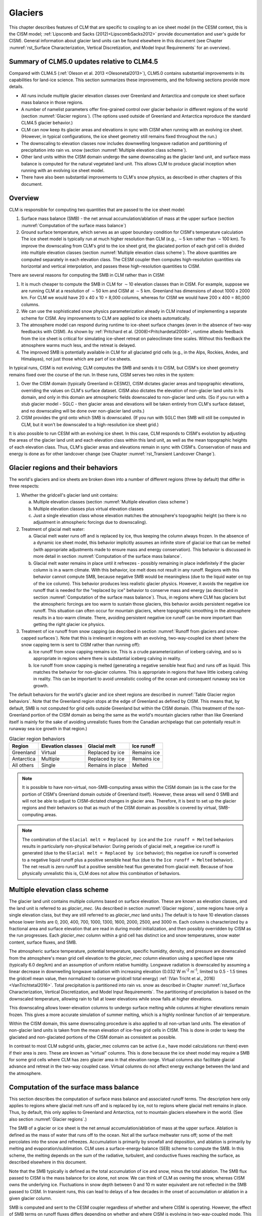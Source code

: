 .. _rst_Glaciers:

Glaciers
========

This chapter describes features of CLM that are specific to coupling to an ice sheet model (in the CESM context, this is the CISM model; :ref:`Lipscomb and Sacks (2012)<LipscombSacks2012>` provide documentation and user's guide for CISM). General information about glacier land units can be found elsewhere in this document (see Chapter :numref:`rst_Surface Characterization, Vertical Discretization, and Model Input Requirements` for an overview).

.. _Glaciers summary of CLM5.0 updates relative to CLM4.5:

Summary of CLM5.0 updates relative to CLM4.5
--------------------------------------------

Compared with CLM4.5 (:ref:`Oleson et al. 2013 <Olesonetal2013>`), CLM5.0 contains substantial improvements in its capabilities for land-ice science. This section summarizes these improvements, and the following sections provide more details.

- All runs include multiple glacier elevation classes over Greenland and Antarctica and compute ice sheet surface mass balance in those regions.

- A number of namelist parameters offer fine-grained control over glacier behavior in different regions of the world (section :numref:`Glacier regions`). (The options used outside of Greenland and Antarctica reproduce the standard CLM4.5 glacier behavior.)

- CLM can now keep its glacier areas and elevations in sync with CISM when running with an evolving ice sheet. (However, in typical configurations, the ice sheet geometry still remains fixed throughout the run.)

- The downscaling to elevation classes now includes downwelling longwave radiation and partitioning of precipitation into rain vs. snow (section :numref:`Multiple elevation class scheme`).

- Other land units within the CISM domain undergo the same downscaling as the glacier land unit, and surface mass balance is computed for the natural vegetated land unit. This allows CLM to produce glacial inception when running with an evolving ice sheet model.

- There have also been substantial improvements to CLM's snow physics, as described in other chapters of this document.

.. _Overview Glaciers:

Overview
--------

CLM is responsible for computing two quantities that are passed to the ice sheet model:

#. Surface mass balance (SMB) - the net annual accumulation/ablation of mass at the upper surface (section :numref:`Computation of the surface mass balance`)

#. Ground surface temperature, which serves as an upper boundary condition for CISM's temperature calculation The ice sheet model is typically run at much higher resolution than CLM (e.g., :math:`\sim`\ 5 km rather than :math:`\sim`\ 100 km). To improve the downscaling from CLM's grid to the ice sheet grid, the glaciated portion of each grid cell is divided into multiple elevation classes (section :numref:`Multiple elevation class scheme`). The above quantities are computed separately in each elevation class. The CESM coupler then computes high-resolution quantities via horizontal and vertical interpolation, and passes these high-resolution quantities to CISM.

There are several reasons for computing the SMB in CLM rather than in CISM:

#. It is much cheaper to compute the SMB in CLM for :math:`\sim`\ 10 elevation classes than in CISM. For example, suppose we are running CLM at a resolution of :math:`\sim`\ 50 km and CISM at :math:`\sim`\ 5 km. Greenland has dimensions of about 1000 x 2000 km. For CLM we would have 20 x 40 x 10 = 8,000 columns, whereas for CISM we would have 200 x 400 = 80,000 columns.

#. We can use the sophisticated snow physics parameterization already in CLM instead of implementing a separate scheme for CISM. Any improvements to CLM are applied to ice sheets automatically.

#. The atmosphere model can respond during runtime to ice-sheet surface changes (even in the absence of two-way feedbacks with CISM). As shown by :ref:`Pritchard et al. (2008)<Pritchardetal2008>`, runtime albedo feedback from the ice sheet is critical for simulating ice-sheet retreat on paleoclimate time scales. Without this feedback the atmosphere warms much less, and the retreat is delayed.

#. The improved SMB is potentially available in CLM for all glaciated grid cells (e.g., in the Alps, Rockies, Andes, and Himalayas), not just those which are part of ice sheets.

In typical runs, CISM is not evolving; CLM computes the SMB and sends it to CISM, but CISM's ice sheet geometry remains fixed over the course of the run. In these runs, CISM serves two roles in the system:

#. Over the CISM domain (typically Greenland in CESM2), CISM dictates glacier areas and topographic elevations, overriding the values on CLM's surface dataset. CISM also dictates the elevation of non-glacier land units in its domain, and only in this domain are atmospheric fields downscaled to non-glacier land units. (So if you run with a stub glacier model - SGLC - then glacier areas and elevations will be taken entirely from CLM's surface dataset, and no downscaling will be done over non-glacier land units.)

#. CISM provides the grid onto which SMB is downscaled. (If you run with SGLC then SMB will still be computed in CLM, but it won't be downscaled to a high-resolution ice sheet grid.)

It is also possible to run CESM with an evolving ice sheet. In this case, CLM responds to CISM's evolution by adjusting the areas of the glacier land unit and each elevation class within this land unit, as well as the mean topographic heights of each elevation class. Thus, CLM's glacier areas and elevations remain in sync with CISM's. Conservation of mass and energy is done as for other landcover change (see Chapter :numref:`rst_Transient Landcover Change`).

.. _Glacier regions:

Glacier regions and their behaviors
-----------------------------------

The world's glaciers and ice sheets are broken down into a number of different regions (three by default) that differ in three respects:

#. Whether the gridcell's glacier land unit contains:

   a. Multiple elevation classes (section :numref:`Multiple elevation class scheme`)

   b. Multiple elevation classes plus virtual elevation classes 

   c. Just a single elevation class whose elevation matches the atmosphere's topographic height (so there is no adjustment in atmospheric forcings due to downscaling).

#. Treatment of glacial melt water:

   a. Glacial melt water runs off and is replaced by ice, thus keeping the column always frozen. In the absence of a dynamic ice sheet model, this behavior implicitly assumes an infinite store of glacial ice that can be melted (with appropriate adjustments made to ensure mass and energy conservation). This behavior is discussed in more detail in section :numref:`Computation of the surface mass balance`.

   b. Glacial melt water remains in place until it refreezes - possibly remaining in place indefinitely if the glacier column is in a warm climate. With this behavior, ice melt does not result in any runoff. Regions with this behavior cannot compute SMB, because negative SMB would be meaningless (due to the liquid water on top of the ice column). This behavior produces less realistic glacier physics. However, it avoids the negative ice runoff that is needed for the "replaced by ice" behavior to conserve mass and energy (as described in section :numref:`Computation of the surface mass balance`). Thus, in regions where CLM has glaciers but the atmospheric forcings are too warm to sustain those glaciers, this behavior avoids persistent negative ice runoff. This situation can often occur for mountain glaciers, where topographic smoothing in the atmosphere results in a too-warm climate. There, avoiding persistent negative ice runoff can be more important than getting the right glacier ice physics.

#. Treatment of ice runoff from snow capping (as described in section :numref:`Runoff from glaciers and snow-capped surfaces`). Note that this is irrelevant in regions with an evolving, two-way-coupled ice sheet (where the snow capping term is sent to CISM rather than running off):

   a. Ice runoff from snow capping remains ice. This is a crude parameterization of iceberg calving, and so is appropriate in regions where there is substantial iceberg calving in reality.

   b. Ice runoff from snow capping is melted (generating a negative sensible heat flux) and runs off as liquid. This matches the behavior for non-glacier columns. This is appropriate in regions that have little iceberg calving in reality. This can be important to avoid unrealistic cooling of the ocean and consequent runaway sea ice growth.

The default behaviors for the world's glacier and ice sheet regions are described in :numref:`Table Glacier region behaviors`. Note that the Greenland region stops at the edge of Greenland as defined by CISM. This means that, by default, SMB is not computed for grid cells outside Greenland but within the CISM domain. (This treatment of the non-Greenland portion of the CISM domain as being the same as the world's mountain glaciers rather than like Greenland itself is mainly for the sake of avoiding unrealistic fluxes from the Canadian archipelago that can potentially result in runaway sea ice growth in that region.)

.. _Table Glacier region behaviors:

.. table:: Glacier region behaviors

 +---------------+---------------+---------------+---------------+
 | Region        | Elevation     | Glacial melt  | Ice runoff    |
 |               | classes       |               |               |
 +===============+===============+===============+===============+
 | Greenland     | Virtual       | Replaced by   | Remains ice   |
 |               |               | ice           |               |
 +---------------+---------------+---------------+---------------+
 | Antarctica    | Multiple      | Replaced by   | Remains ice   |
 |               |               | ice           |               |
 +---------------+---------------+---------------+---------------+
 | All others    | Single        | Remains in    | Melted        |
 |               |               | place         |               |
 +---------------+---------------+---------------+---------------+

.. note::

   It is possible to have non-virtual, non-SMB-computing areas within the CISM domain (as is the case for the portion of CISM's Greenland domain outside of Greenland itself). However, these areas will send 0 SMB and will not be able to adjust to CISM-dictated changes in glacier area. Therefore, it is best to set up the glacier regions and their behaviors so that as much of the CISM domain as possible is covered by virtual, SMB-computing areas.

.. note::

   The combination of the ``Glacial melt = Replaced by ice`` and the ``Ice runoff = Melted`` behaviors results in particularly non-physical behavior: During periods of glacial melt, a negative ice runoff is generated (due to the ``Glacial melt = Replaced by ice`` behavior); this negative ice runoff is converted to a negative liquid runoff plus a positive sensible heat flux (due to the ``Ice runoff = Melted`` behavior). The net result is zero runoff but a positive sensible heat flux generated from glacial melt. Because of how physically unrealistic this is, CLM does not allow this combination of behaviors.

.. _Multiple elevation class scheme:

Multiple elevation class scheme
-------------------------------

The glacier land unit contains multiple columns based on surface elevation. These are known as elevation classes, and the land unit is referred to as *glacier\_mec*. (As described in section :numref:`Glacier regions`, some regions have only a single elevation class, but they are still referred to as *glacier\_mec* land units.) The default is to have 10 elevation classes whose lower limits are 0, 200, 400, 700, 1000, 1300, 1600, 2000, 2500, and 3000 m. Each column is characterized by a fractional area and surface elevation that are read in during model initialization, and then possibly overridden by CISM as the run progresses. Each *glacier\_mec* column within a grid cell has distinct ice and snow temperatures, snow water content, surface fluxes, and SMB.

The atmospheric surface temperature, potential temperature, specific humidity, density, and pressure are downscaled from the atmosphere's mean grid cell elevation to the *glacier\_mec* column elevation using a specified lapse rate (typically 6.0 deg/km) and an assumption of uniform relative humidity. Longwave radiation is downscaled by assuming a linear decrease in downwelling longwave radiation with increasing elevation (0.032 W m\ :sup:`-2` m\ :sup:`-1`, limited to 0.5 - 1.5 times the gridcell mean value, then normalized to conserve gridcell total energy) :ref:`(Van Tricht et al., 2016)<VanTrichtetal2016>`. Total precipitation is partitioned into rain vs. snow as described in Chapter :numref:`rst_Surface Characterization, Vertical Discretization, and Model Input Requirements`. The partitioning of precipitation is based on the downscaled temperature, allowing rain to fall at lower elevations while snow falls at higher elevations.

This downscaling allows lower-elevation columns to undergo surface melting while columns at higher elevations remain frozen. This gives a more accurate simulation of summer melting, which is a highly nonlinear function of air temperature.

Within the CISM domain, this same downscaling procedure is also applied to all non-urban land units. The elevation of non-glacier land units is taken from the mean elevation of ice-free grid cells in CISM. This is done in order to keep the glaciated and non-glaciated portions of the CISM domain as consistent as possible.

In contrast to most CLM subgrid units, glacier\_mec columns can be active (i.e., have model calculations run there) even if their area is zero. These are known as "virtual" columns. This is done because the ice sheet model may require a SMB for some grid cells where CLM has zero glacier area in that elevation range. Virtual columns also facilitate glacial advance and retreat in the two-way coupled case. Virtual columns do not affect energy exchange between the land and the atmosphere.

.. _Computation of the surface mass balance:

Computation of the surface mass balance
---------------------------------------

This section describes the computation of surface mass balance and associated runoff terms. The description here only applies to regions where glacial melt runs off and is replaced by ice, not to regions where glacial melt remains in place. Thus, by default, this only applies to Greenland and Antarctica, not to mountain glaciers elsewhere in the world. (See also section :numref:`Glacier regions`.)

The SMB of a glacier or ice sheet is the net annual accumulation/ablation of mass at the upper surface. Ablation is defined as the mass of water that runs off to the ocean. Not all the surface meltwater runs off; some of the melt percolates into the snow and refreezes. Accumulation is primarily by snowfall and deposition, and ablation is primarily by melting and evaporation/sublimation. CLM uses a surface-energy-balance (SEB) scheme to compute the SMB. In this scheme, the melting depends on the sum of the radiative, turbulent, and conductive fluxes reaching the surface, as described elsewhere in this document.

Note that the SMB typically is defined as the total accumulation of ice and snow, minus the total ablation. The SMB flux passed to CISM is the mass balance for ice alone, not snow. We can think of CLM as owning the snow, whereas CISM owns the underlying ice. Fluctuations in snow depth between 0 and 10 m water equivalent are not reflected in the SMB passed to CISM. In transient runs, this can lead to delays of a few decades in the onset of accumulation or ablation in a given glacier column.

SMB is computed and sent to the CESM coupler regardless of whether and where CISM is operating. However, the effect of SMB terms on runoff fluxes differs depending on whether and where CISM is evolving in two-way-coupled mode. This is described by the variable *glc\_dyn\_runoff\_routing*. (This is real-valued in the code to handle the edge case where a CLM grid cell partially overlaps with the CISM grid, but we describe it as a logical variable here for simplicity.) In typical cases where CISM is not evolving, *glc\_dyn\_runoff\_routing* will be false everywhere; in these cases, CISM's mass is not considered to be part of the coupled system. In cases where CISM is evolving and sending its own calving flux to the coupler, *glc\_dyn\_runoff\_routing* will be true over the CISM domain and false elsewhere.

Any snow capping (section :numref:`Runoff from glaciers and snow-capped surfaces`) is added to :math:`q_{ice,frz}`. Any liquid water (i.e., melted ice) below the snow pack in the glacier column is added to :math:`q_{ice,melt}`, then is converted back to ice to maintain a pure-ice column. Then the total SMB is given by :math:`q_{ice,tot}`:

.. math::
   :label: 13.1

   q_{ice,tot} = q_{ice,frz} - q_{ice,melt}

CLM is responsible for generating glacial surface melt, even when running with an evolving ice sheet. Thus, :math:`q_{ice,melt}` is always added to liquid runoff (:math:`q_{rgwl}`), regardless of *glc\_dyn\_runoff\_routing*. However, the ice runoff flux depends on *glc\_dyn\_runoff\_routing*. If *glc\_dyn\_runoff\_routing* is true, then CISM controls the fate of the snow capping mass in :math:`q_{ice,frz}` (e.g., eventually transporting it to lower elevations where it can be melted or calved). Since CISM will now own this mass, the snow capping flux does *not* contribute to any runoff fluxes generated by CLM in this case.

If *glc\_dyn\_runoff\_routing* is false, then CLM sends the snow capping flux as runoff, as a crude representation of ice calving (see also sections :numref:`Runoff from glaciers and snow-capped surfaces` and :numref:`Glacier regions`). However, this ice runoff flux is reduced by :math:`q_{ice,melt}`. This reduction is needed for conservation; its need is subtle, but can be understood with either of these explanations:

- When ice melts, we let the liquid run off and replace it with new ice. That new ice needs to come from somewhere to keep the coupled system in water balance. We "request" the new ice from the ocean by generating a negative ice runoff equivalent to the amount we have melted.

- Ice melt removes mass from the system, as it should. But the snow capping flux also removes mass from the system. The latter is a crude parameterization of calving, assuming steady state - i.e., all ice gain is balanced by ice loss. This removal of mass due to both accumulation and melt represents a double-counting. Each unit of melt indicates that one unit of accumulation should not have made it to the ocean as ice, but instead melted before it got there. So we need to correct for this double-counting by removing one unit of ice runoff for each unit of melt.

For a given point in space or time, this reduction can result in negative ice runoff. However, when integrated over space and time, for an ice sheet that is near equilibrium, this just serves to decrease the too-high positive ice runoff from snow capping. (The treatment of snow capping with *glc\_dyn\_runoff\_routing* false is based on this near-equilibrium assumption - i.e., that ice accumulation is roughly balanced by :math:`calving + melt`, integrated across space and time. For glaciers and ice sheets that violate this assumption, either because they are far out of equilibrium with the climate or because the model is being run for hundreds of years, there are two ways to avoid the unrealistic ice runoff from snow capping: by running with an evolving, two-way-coupled ice sheet or by changing a glacier region's ice runoff behavior as described in section :numref:`Glacier regions`.)

In regions where SMB is computed for glaciers, SMB is also computed for the natural vegetated land unit. Because there is no ice to melt in this land unit, it can only generate a zero or positive SMB. A positive SMB is generated once the snow pack reaches its maximum depth. When running with an evolving ice sheet, this condition triggers glacial inception.

